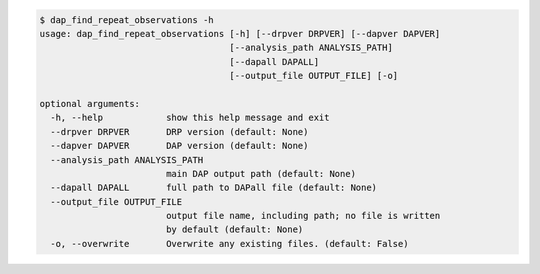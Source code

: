 .. code-block:: console

    $ dap_find_repeat_observations -h
    usage: dap_find_repeat_observations [-h] [--drpver DRPVER] [--dapver DAPVER]
                                        [--analysis_path ANALYSIS_PATH]
                                        [--dapall DAPALL]
                                        [--output_file OUTPUT_FILE] [-o]
    
    optional arguments:
      -h, --help            show this help message and exit
      --drpver DRPVER       DRP version (default: None)
      --dapver DAPVER       DAP version (default: None)
      --analysis_path ANALYSIS_PATH
                            main DAP output path (default: None)
      --dapall DAPALL       full path to DAPall file (default: None)
      --output_file OUTPUT_FILE
                            output file name, including path; no file is written
                            by default (default: None)
      -o, --overwrite       Overwrite any existing files. (default: False)
    